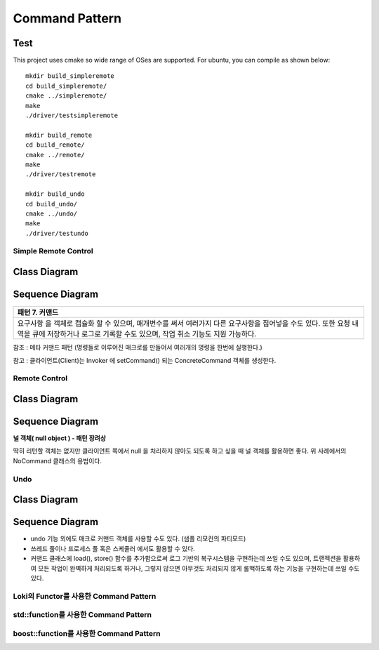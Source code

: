 
***************
Command Pattern
***************

Test
----

This project uses cmake so wide range of OSes are supported. For ubuntu, you can 
compile as shown below::

 mkdir build_simpleremote
 cd build_simpleremote/
 cmake ../simpleremote/
 make
 ./driver/testsimpleremote

 mkdir build_remote
 cd build_remote/
 cmake ../remote/
 make
 ./driver/testremote

 mkdir build_undo
 cd build_undo/
 cmake ../undo/
 make
 ./driver/testundo


Simple Remote Control
=====================

Class Diagram
-------------

.. image:: simple_remote/imgs/Overview_of_SimpleRemote.jpg
   :scale: 50 %
   :alt: Class Diagram


Sequence Diagram
----------------

.. image:: simple_remote/imgs/SequenceDiagram1.jpg
   :scale: 50 %
   :alt: Sequence Diagram

+------------------------------------------------------------------------------+
|패턴 7. 커맨드                                                                |
+==============================================================================+
|요구사항 을 객체로 캡슐화 할 수 있으며, 매개변수를 써서 여러가지 다른         |
|요구사항을 집어넣을 수도 있다. 또한 요청 내역을 큐에 저장하거나 로그로 기록할 |
|수도 있으며, 작업 취소 기능도 지원 가능하다.                                  |
+------------------------------------------------------------------------------+

참조 : 메타 커맨드 패턴 (명령들로 이루어진 매크로를 만들어서 여러개의 명령을
한번에 실행한다.)


.. image:: Command_Pattern.jpg
   :scale: 50 %
   :alt: GoF's Command Pattern

참고 : 클라이언트(Client)는 Invoker 에 setCommand() 되는 ConcreteCommand 객체를
생성한다.


Remote Control
==============

Class Diagram
-------------

.. image:: remote/imgs/Overview_of_Remote.jpg
   :scale: 50 %
   :alt: Class Diagram


Sequence Diagram
----------------

.. image:: remote/imgs/SequenceDiagram1.jpg
   :scale: 50 %
   :alt: Sequence Diagram


**널 객체( null object ) - 패턴 장려상**

딱히 리턴할 객체는 없지만 클라이언트 쪽에서 null 을 처리하지 않아도 되도록 하고
싶을 때 널 객체를 활용하면 좋다. 위 사례에서의 NoCommand 클래스의 용법이다.



Undo
====

Class Diagram
-------------

.. image:: undo/imgs/Overview_of_Undo.jpg
   :scale: 50 %
   :alt: Class Diagram


Sequence Diagram
----------------

.. image:: undo/imgs/SequenceDiagram1.jpg
   :scale: 50 %
   :alt: Sequence Diagram


* undo 기능 외에도 매크로 커맨드 객체를 사용할 수도 있다. (샘플 리모컨의
  파티모드)
* 쓰레드 풀이나 프로세스 풀 혹은 스케줄러 에서도 활용할 수 있다.
* 커맨드 클래스에 load(), store() 함수를 추가함으로써 로그 기반의 복구시스템을
  구현하는데 쓰일 수도 있으며, 트랜젝션을 활용하여 모든 작업이 완벽하게
  처리되도록 하거나, 그렇지 않으면 아무것도 처리되지 않게 롤백하도록 하는
  기능을 구현하는데 쓰일 수도 있다.




Loki의 Functor를 사용한 Command Pattern
=======================================


std::function를 사용한 Command Pattern
=======================================


boost::function를 사용한 Command Pattern
=======================================



